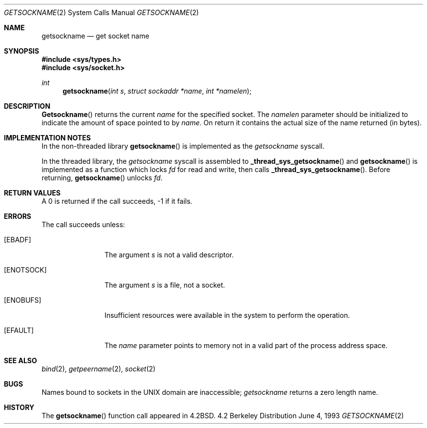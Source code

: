 .\" Copyright (c) 1983, 1991, 1993
.\"	The Regents of the University of California.  All rights reserved.
.\"
.\" Redistribution and use in source and binary forms, with or without
.\" modification, are permitted provided that the following conditions
.\" are met:
.\" 1. Redistributions of source code must retain the above copyright
.\"    notice, this list of conditions and the following disclaimer.
.\" 2. Redistributions in binary form must reproduce the above copyright
.\"    notice, this list of conditions and the following disclaimer in the
.\"    documentation and/or other materials provided with the distribution.
.\" 3. All advertising materials mentioning features or use of this software
.\"    must display the following acknowledgement:
.\"	This product includes software developed by the University of
.\"	California, Berkeley and its contributors.
.\" 4. Neither the name of the University nor the names of its contributors
.\"    may be used to endorse or promote products derived from this software
.\"    without specific prior written permission.
.\"
.\" THIS SOFTWARE IS PROVIDED BY THE REGENTS AND CONTRIBUTORS ``AS IS'' AND
.\" ANY EXPRESS OR IMPLIED WARRANTIES, INCLUDING, BUT NOT LIMITED TO, THE
.\" IMPLIED WARRANTIES OF MERCHANTABILITY AND FITNESS FOR A PARTICULAR PURPOSE
.\" ARE DISCLAIMED.  IN NO EVENT SHALL THE REGENTS OR CONTRIBUTORS BE LIABLE
.\" FOR ANY DIRECT, INDIRECT, INCIDENTAL, SPECIAL, EXEMPLARY, OR CONSEQUENTIAL
.\" DAMAGES (INCLUDING, BUT NOT LIMITED TO, PROCUREMENT OF SUBSTITUTE GOODS
.\" OR SERVICES; LOSS OF USE, DATA, OR PROFITS; OR BUSINESS INTERRUPTION)
.\" HOWEVER CAUSED AND ON ANY THEORY OF LIABILITY, WHETHER IN CONTRACT, STRICT
.\" LIABILITY, OR TORT (INCLUDING NEGLIGENCE OR OTHERWISE) ARISING IN ANY WAY
.\" OUT OF THE USE OF THIS SOFTWARE, EVEN IF ADVISED OF THE POSSIBILITY OF
.\" SUCH DAMAGE.
.\"
.\"     @(#)getsockname.2	8.1 (Berkeley) 6/4/93
.\"
.Dd June 4, 1993
.Dt GETSOCKNAME 2
.Os BSD 4.2
.Sh NAME
.Nm getsockname
.Nd get socket name
.Sh SYNOPSIS
.Fd #include <sys/types.h>
.Fd #include <sys/socket.h>
.Ft int
.Fn getsockname "int s" "struct sockaddr *name" "int *namelen"
.Sh DESCRIPTION
.Fn Getsockname
returns the current 
.Fa name
for the specified socket.  The
.Fa namelen
parameter should be initialized to indicate
the amount of space pointed to by
.Fa name .
On return it contains the actual size of the name
returned (in bytes).
.Sh IMPLEMENTATION NOTES
.Pp
In the non-threaded library
.Fn getsockname
is implemented as the
.Va getsockname
syscall.
.Pp
In the threaded library, the
.Va getsockname
syscall is assembled to
.Fn _thread_sys_getsockname
and
.Fn getsockname
is implemented as a function which locks
.Va fd
for read and write, then calls
.Fn _thread_sys_getsockname .
Before returning,
.Fn getsockname
unlocks
.Va fd .
.Sh RETURN VALUES
A 0 is returned if the call succeeds, -1 if it fails.
.Sh ERRORS
The call succeeds unless:
.Bl -tag -width ENOTSOCKAA
.It Bq Er EBADF
The argument
.Fa s
is not a valid descriptor.
.It Bq Er ENOTSOCK
The argument
.Fa s
is a file, not a socket.
.It Bq Er ENOBUFS
Insufficient resources were available in the system
to perform the operation.
.It Bq Er EFAULT
The 
.Fa name
parameter points to memory not in a valid part of the
process address space.
.El
.Sh SEE ALSO
.Xr bind 2 ,
.Xr getpeername 2 ,
.Xr socket 2
.Sh BUGS
Names bound to sockets in the UNIX domain are inaccessible;
.Xr getsockname
returns a zero length name.
.Sh HISTORY
The
.Fn getsockname
function call appeared in
.Bx 4.2 .

